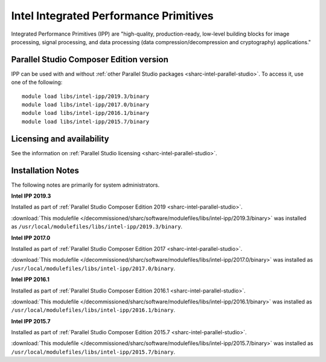 .. _sharc-intel-ipp:

Intel Integrated Performance Primitives
=======================================

Integrated Performance Primitives (IPP) are "high-quality, production-ready, low-level building blocks for image processing, signal processing, and data processing (data compression/decompression and cryptography) applications."

Parallel Studio Composer Edition version
----------------------------------------

IPP can be used with and without :ref:`other Parallel Studio packages <sharc-intel-parallel-studio>`.
To access it, use one of the following: ::

        module load libs/intel-ipp/2019.3/binary
        module load libs/intel-ipp/2017.0/binary
        module load libs/intel-ipp/2016.1/binary
        module load libs/intel-ipp/2015.7/binary

Licensing and availability
--------------------------

See the information on :ref:`Parallel Studio licensing <sharc-intel-parallel-studio>`.

Installation Notes
------------------

The following notes are primarily for system administrators.

**Intel IPP 2019.3**

Installed as part of :ref:`Parallel Studio Composer Edition 2019 <sharc-intel-parallel-studio>`.

:download:`This modulefile </decommissioned/sharc/software/modulefiles/libs/intel-ipp/2019.3/binary>` was installed as ``/usr/local/modulefiles/libs/intel-ipp/2019.3/binary``.

**Intel IPP 2017.0**

Installed as part of :ref:`Parallel Studio Composer Edition 2017 <sharc-intel-parallel-studio>`.

:download:`This modulefile </decommissioned/sharc/software/modulefiles/libs/intel-ipp/2017.0/binary>` was installed as ``/usr/local/modulefiles/libs/intel-ipp/2017.0/binary``.

**Intel IPP 2016.1**

Installed as part of :ref:`Parallel Studio Composer Edition 2016.1 <sharc-intel-parallel-studio>`.

:download:`This modulefile </decommissioned/sharc/software/modulefiles/libs/intel-ipp/2016.1/binary>` was installed as ``/usr/local/modulefiles/libs/intel-ipp/2016.1/binary``.

**Intel IPP 2015.7**

Installed as part of :ref:`Parallel Studio Composer Edition 2015.7 <sharc-intel-parallel-studio>`.

:download:`This modulefile </decommissioned/sharc/software/modulefiles/libs/intel-ipp/2015.7/binary>` was installed as ``/usr/local/modulefiles/libs/intel-ipp/2015.7/binary``.
